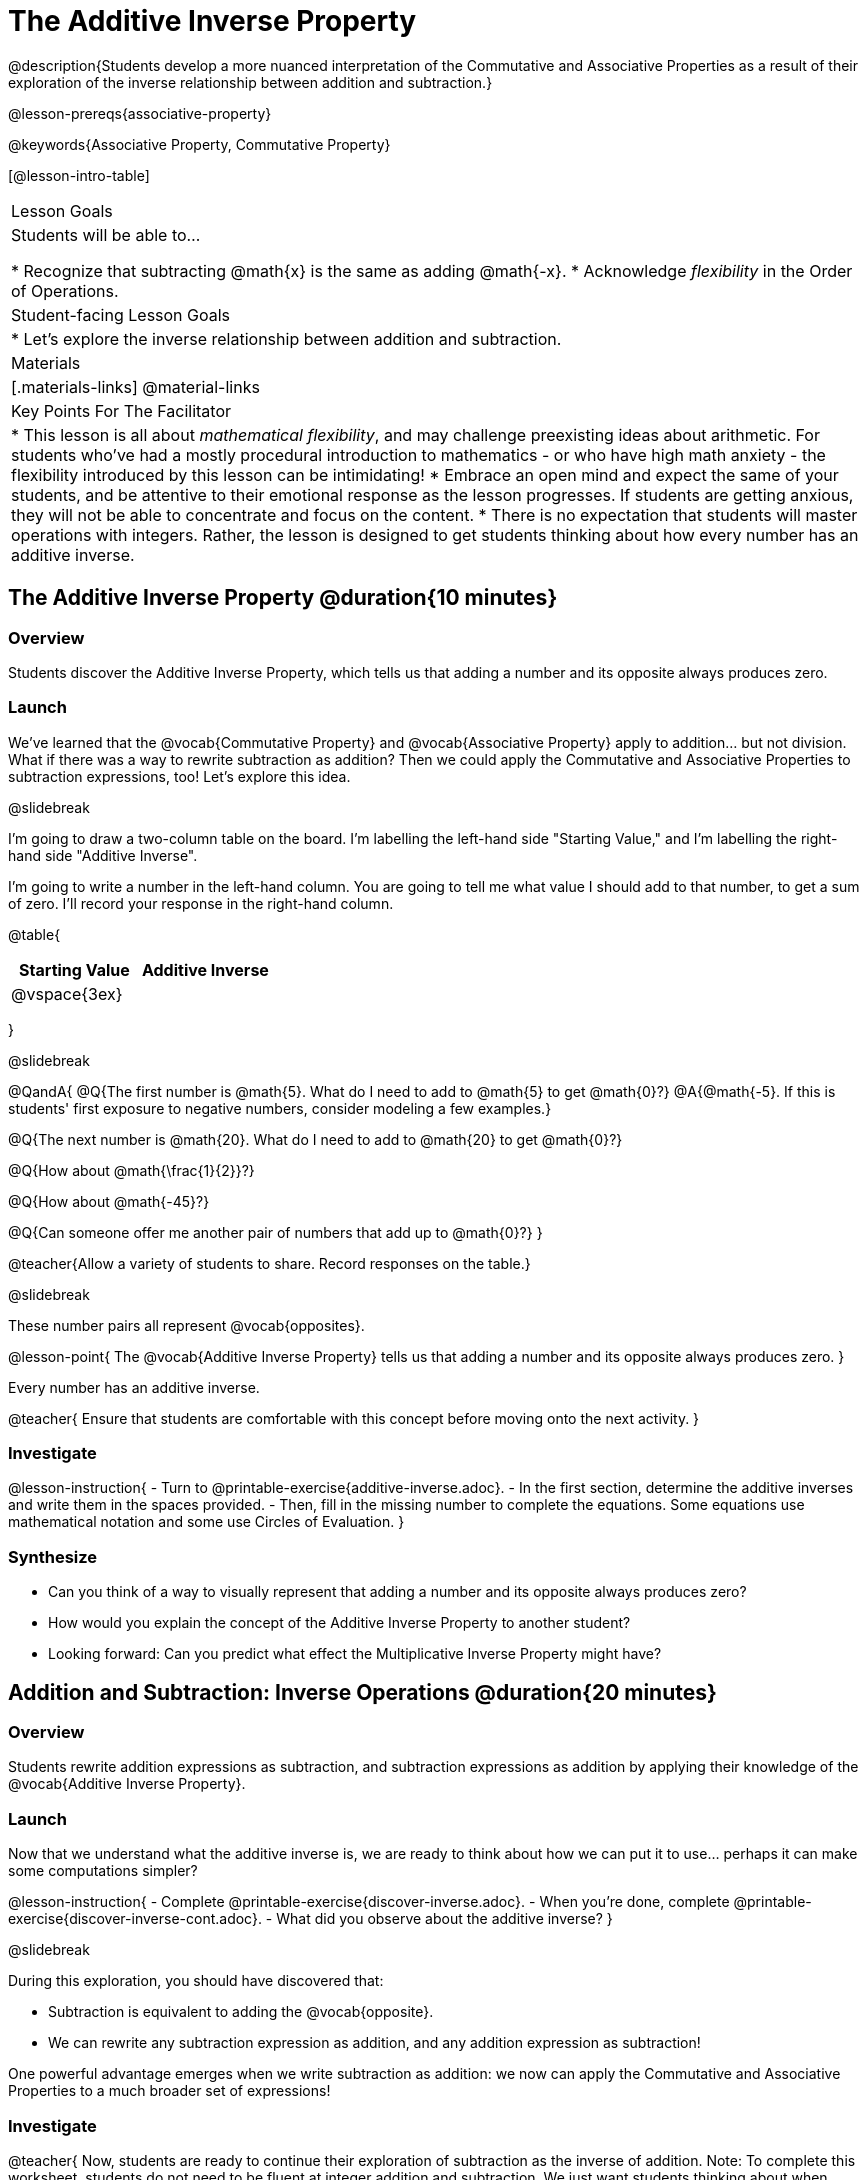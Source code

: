 = The Additive Inverse Property

@description{Students develop a more nuanced interpretation of the Commutative and Associative Properties as a result of their exploration of the inverse relationship between addition and subtraction.}

@lesson-prereqs{associative-property}

@keywords{Associative Property, Commutative Property}

[@lesson-intro-table]
|===

| Lesson Goals
| Students will be able to...

* Recognize that subtracting @math{x} is the same as adding @math{-x}.
* Acknowledge _flexibility_ in the Order of Operations.

| Student-facing Lesson Goals
|

* Let's explore the inverse relationship between addition and subtraction.

| Materials
|[.materials-links]
@material-links

| Key Points For The Facilitator
|
* This lesson is all about __mathematical flexibility__, and may challenge preexisting ideas about arithmetic. For students who've had a mostly procedural introduction to mathematics - or who have high math anxiety - the flexibility introduced by this lesson can be intimidating!
* Embrace an open mind and expect the same of your students, and be attentive to their emotional response as the lesson progresses. If students are getting anxious, they will not be able to concentrate and focus on the content.
* There is no expectation that students will master operations with integers. Rather, the lesson is designed to get students thinking about how every number has an additive inverse.
|===

== The Additive Inverse Property @duration{10 minutes}

=== Overview

Students discover the Additive Inverse Property, which tells us that adding a number and its opposite always produces zero.

=== Launch

We’ve learned that the @vocab{Commutative Property} and @vocab{Associative Property} apply to addition... but not division. What if there was a way to rewrite subtraction as addition? Then we could apply the Commutative and Associative Properties to subtraction expressions, too! Let’s explore this idea.


@slidebreak

I'm going to draw a two-column table on the board. I'm labelling the left-hand side "Starting Value," and I'm labelling the right-hand side "Additive Inverse".

I'm going to write a number in the left-hand column. You are going to tell me what value I should add to that number, to get a sum of zero. I'll record your response in the right-hand column.

@table{
[cols="^1,^1", options="header"]
|===
| Starting Value		| Additive Inverse
| @vspace{3ex}			|
|===
}

@slidebreak


@QandA{
@Q{The first number is @math{5}. What do I need to add to @math{5} to get @math{0}?}
@A{@math{-5}. If this is students' first exposure to negative numbers, consider modeling a few examples.}

@Q{The next number is @math{20}. What do I need to add to @math{20} to get @math{0}?}

@Q{How about @math{\frac{1}{2}}?}

@Q{How about @math{-45}?}

@Q{Can someone offer me another pair of numbers that add up to @math{0}?}
}

@teacher{Allow a variety of students to share. Record responses on the table.}

@slidebreak

These number pairs all represent @vocab{opposites}.

@lesson-point{
The @vocab{Additive Inverse Property} tells us that adding a number and its opposite always produces zero.
}

Every number has an additive inverse.

@teacher{
Ensure that students are comfortable with this concept before moving onto the next activity.
}

=== Investigate

@lesson-instruction{
- Turn to @printable-exercise{additive-inverse.adoc}.
- In the first section, determine the additive inverses and write them in the spaces provided.
- Then, fill in the missing number to complete the equations. Some equations use mathematical notation and some use Circles of Evaluation.
}

=== Synthesize

- Can you think of a way to visually represent that adding a number and its opposite always produces zero?
- How would you explain the concept of the Additive Inverse Property to another student?
- Looking forward: Can you predict what effect the Multiplicative Inverse Property might have?

== Addition and Subtraction: Inverse Operations @duration{20 minutes}

=== Overview

Students rewrite addition expressions as subtraction, and subtraction expressions as addition by applying their knowledge of the @vocab{Additive Inverse Property}.


=== Launch

Now that we understand what the additive inverse is, we are ready to think about how we can put it to use... perhaps it can make some computations simpler?

@lesson-instruction{
- Complete @printable-exercise{discover-inverse.adoc}.
- When you're done, complete @printable-exercise{discover-inverse-cont.adoc}.
- What did you observe about the additive inverse?
}

@slidebreak

During this exploration, you should have discovered that:

- Subtraction is equivalent to adding the @vocab{opposite}.
- We can rewrite any subtraction expression as addition, and any addition expression as subtraction!

One powerful advantage emerges when we write subtraction as addition: we now can apply the Commutative and Associative Properties to a much broader set of expressions!

=== Investigate

@teacher{
Now, students are ready to continue their exploration of subtraction as the inverse of addition. Note: To complete this worksheet, students do not need to be fluent at integer addition and subtraction. We just want students thinking about when expressions are @vocab{equivalent} based on what they have learned about the additive inverse.
}

@lesson-instruction{
Complete @printable-exercise{wodb.adoc}.
}

@teacher{
Have students share strategies for determining equivalence. What are the different ways that they thought about the Additive Inverse Property?
}

=== Synthesize

- Claire and Soraya want to write an equivalent expression for @math{22 - 30}. Claire studies the expression and announces that, because it involves subtraction, the Commutative Property cannot be applied. Is she correct?
- Soraya grabs a pencil and writes the following: @math{22 + -30}. She says, "There! I fixed it. Now we can apply the Commutative Property." Explain what Soraya did. Is she correct?
- Use the Additive Inverse Property to simplify this expression using mental computation: @math{3 + 96.8 - 42.74 - 96.8 + 7 - 3 + 42.74}

== The "Left-to-Right" Rule @duration{25 minutes}

=== Overview

Students examine whether rigid adherance to the "left-to-right" rule is needed when adding and subtracting.

=== Launch

@QandA{
@Q{Consider this expression: @math{10 + 9 - 4}. What do we get when we simplify it to a single value?}
@A{15}
@Q{How did you arrive at your answer?}
}

Did you work from left to right to arrive your result? This solving strategy can be represented by the Circle of Evaluation, below.

@center{@show{(coe '(- (+ 10 9) 4))}}

@slidebreak

*Is it essential to solve from left to right?*

@teacher{Ask if anyone opted to subtract _before_ adding. If so, invite them to share their method and then invite other students to weigh in.}

Evaluate the Circle of Evaluation below. Is it equivalent to the previous Circle of Evaluation?

@center{@show{(coe '(+ 10 (- 9 4)))}}

@slidebreak

We’ve learned that the Associative Property applies for expressions with only addition... not addition _and_ subtraction. Many of us have also learned that when an expression includes addition and subtraction, we must work from left to right. *So… what’s going on!?* It appears that we get the same result regardless of how we simplify this expression.

=== Investigate

Does subtracting _first_ work every time? Can we rearrange the groupings of any expression with both addition and subtraction? Let's investigate.

@slidebreak

@lesson-instruction{
- Turn to @printable-exercise{subtract-first-or-left-to-right.adoc}.
- There, you will test out the this algorithm on several different expressions to see if subtracting and then adding produces the correct result every time.
- What do you Notice? What do you Wonder?
- Why are we able to change the groupings for an expression like @math{10 + 9 - 4} ... but _not_ for an expression like @math{10 - 9 - 4}?
- Describe why the this "subtraction first" algorithm works. (Hint: Think about the @vocab{Additive Inverse Property}!)
}

@slidebreak

@teacher{
Encourage students to think deeply about why this algorithm works – and if you’d like, invite them to consider and discuss why students all across the country are typically taught just one algorithm when, typically, there are an abundance to choose from!}

Let's put our new knowledge to use!

@teacher{Project the problems below one at a time, and invite students to solve using mental math.}

@QandA{

Scan each problem to identify any additive inverses, then solve using mental computation.

@Q{@math{4 + 5 + 97 - 4 + 3}}
@A{@math{105}}

@Q{@math{9 + 17 + 41 - 17}}
@A{@math{50}}

@Q{@math{67 - 104 + 937 - 67 + 104}}
@A{@math{937}}
}

=== Synthesize

- How did it feel to scan the problem, find any additive inverses, and then solve mentally?
- Did you like this new approach, or do you prefer solving left to right?
- How would you explain to another student why they do _not_ always need to solve from left to right when evaluating expressions with addition and subtraction.
- What are some advantages of solving left to right? What are some disadvantages?


== Programming Exploration: The Additive Inverse

=== Overview

Students learn about examples in @proglang, and use their new knowledge to think about addition and subtraction as inverse operations.

=== Launch

@lesson-instruction{
- Open the @starter-file{additive-inverse}, but *do not click "Run" yet!*
- On @printable-exercise{examples-additive.adoc}, record what you Notice and what you Wonder about the starter file.
- Let's share out some of our Noticings and Wonderings.
}

@slidebreak

Here are some common Noticings. Is there anything on this list that you _didn't_ notice?

- Sections 1 and 2 each include five examples.
- Some words are in bold.
- Some words are in different colors and have @ifproglang{pyret}{hashes}@ifproglang{wescheme}{semicolons} in front of them.
@ifproglang{pyret}{
- The examples end with `end`.}

@slidebreak

@lesson-point{Comments let programmers write notes.}

Lines and lines of code can be difficult to read! Sometimes programmers want to write down their thinking, or leave notes to help others understand what the code is doing. That's what @vocab{comments} are for: a @ifproglang{pyret}{hash}@ifproglang{wescheme}{semicolon} at the start of a line tells the computer that the rest of the line is a @vocab{comment} instead of code. To make comments stand out, they are colored @ifproglang{pyret}{dark orange}@ifproglang{wescheme}{purple}.

The comments in lines 2, 14, and 26 are used to break up the code into sections that make the starter file easier for users to interpret.

@slidebreak

@lesson-point{Examples let programmers test their code.}

Sometimes a comment isn't enough. A programmer might want to write down their thoughts so _that the computer can test their thinking_. These are called @vocab{examples}.

Take a look at the first _examples block_ (lines 4-12). We start @ifproglang{pyret}{by typing `examples:`, then} writing one or more _examples_ of how we want some code to work@ifproglang{pyret}{ before closing with with `end`}.@ifproglang{pyret}{ Notice that all of the examples are indented slightly, grouping them together between the bolded words.} When we click "Run", @proglang will test each of our examples, and report back which ones are correct and which ones are not.

@slidebreak

@lesson-instruction{
- Return to your starter file and click "Run".
- With your partner, respond to questions 2 through 3 on @printable-exercise{examples-additive.adoc}.
}

@teacher{Debrief with students to ensure that they are looking at the messages that appear in @proglang. This activity not only provides practice thinking about the additive inverse; it also gives students exposure to tests - bits of code used to verify that code is working as we would expect. Examples and tests are widely used in programming! We explore examples in greater depth in @lesson-link{functions-examples-definitions}.}

=== Investigate

For the remainder of the activity, we will examine examples blocks. The first one includes only examples that pass. The second one has some errors! And the third one includes just one examples... *you* will be responsible for providing additional examples!

@lesson-instruction{With your partner, complete @printable-exercise{examples-additive.adoc}.}

@teacher{
@opt{If you would like to offer students additional practice with the additive inverse in @proglang, two optional activities include @opt-printable-exercise{are-they-identical.adoc} and @opt-printable-exercise{writing-equivalent-code-additive.adoc}.}
}


=== Synthesize

- Using @proglang allows us to evaluate arithmetic expressions easily and efficiently. In your own words, describe _how_ you tested the equivalence of different expression - and how you interpreted the results that @proglang produced.
- In @proglang, what does it mean for a test to pass? What does it mean for a test to fail?
- What did this programming exploration teach you about the additive inverse?
